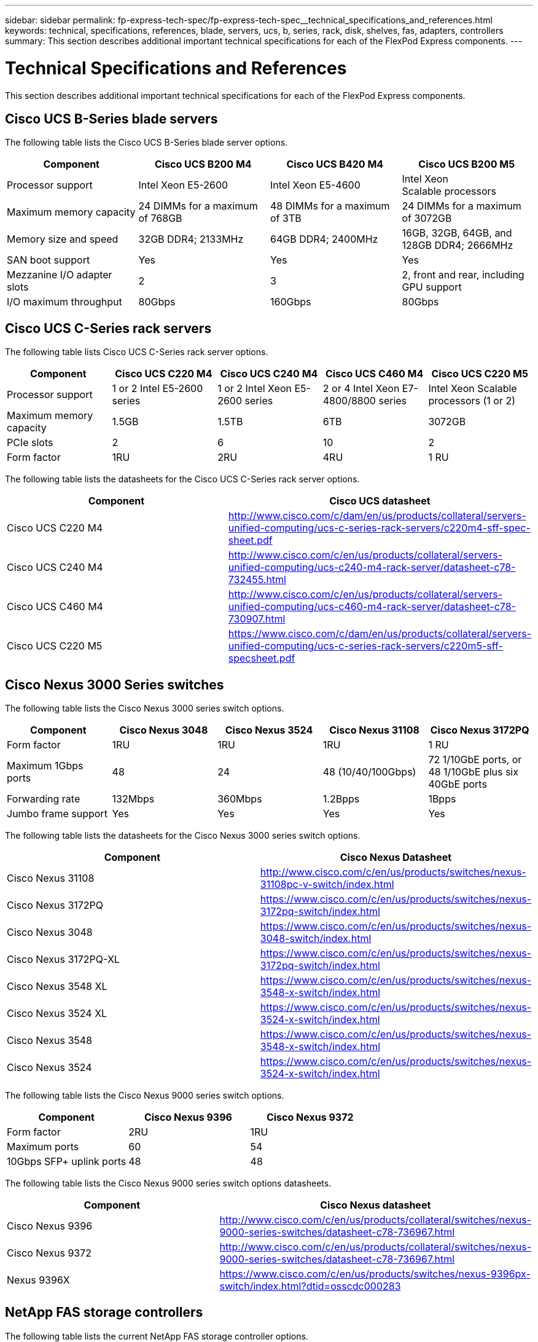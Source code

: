 ---
sidebar: sidebar
permalink: fp-express-tech-spec/fp-express-tech-spec__technical_specifications_and_references.html
keywords: technical, specifications, references, blade, servers, ucs, b, series, rack, disk, shelves, fas, adapters, controllers
summary: This section describes additional important technical specifications for each of the FlexPod Express components.
---

= Technical Specifications and References
:hardbreaks:
:nofooter:
:icons: font
:linkattrs:
:imagesdir: ./../media/

//
// This file was created with NDAC Version 2.0 (August 17, 2020)
//
// 2021-05-20 13:19:48.623827
//

This section describes additional important technical specifications for each of the FlexPod Express components.

== Cisco UCS B-Series blade servers

The  following table lists the Cisco UCS B-Series blade server options.

|===
|Component |Cisco UCS B200 M4 |Cisco UCS B420 M4 |Cisco UCS B200 M5

| Processor support
|Intel Xeon E5-2600
|Intel Xeon E5-4600
|Intel Xeon
Scalable processors
|Maximum memory capacity
|24 DIMMs for a maximum of 768GB
|48 DIMMs for a maximum of 3TB
|24 DIMMs for a maximum of 3072GB
|Memory size and speed
|32GB DDR4; 2133MHz
|64GB DDR4; 2400MHz
|16GB, 32GB, 64GB, and 128GB DDR4; 2666MHz
|SAN boot support
|Yes
|Yes
|Yes
|Mezzanine I/O adapter slots
|2
|3
|2, front and rear, including GPU support
|I/O maximum throughput
|80Gbps
|160Gbps
|80Gbps
|===

== Cisco UCS C-Series rack servers

The following table lists Cisco UCS C-Series rack server options.

|===
|Component |Cisco UCS C220 M4 |Cisco UCS C240 M4 |Cisco UCS C460 M4 |Cisco UCS C220 M5

|Processor support
|1 or 2 Intel E5-2600 series
|1 or 2 Intel Xeon E5-2600 series
|2 or 4 Intel Xeon E7-4800/8800 series
|Intel Xeon Scalable processors (1 or 2)

|Maximum memory capacity
|1.5GB
|1.5TB
|6TB
|3072GB

|PCIe slots
|2
|6
|10
|2
|Form factor
|1RU
|2RU
|4RU
|1 RU
|===

The following table lists the datasheets for the Cisco UCS C-Series rack server options.

|===
|Component |Cisco UCS datasheet

|Cisco UCS C220 M4
|
http://www.cisco.com/c/dam/en/us/products/collateral/servers-unified-computing/ucs-c-series-rack-servers/c220m4-sff-spec-sheet.pdf
|Cisco UCS C240 M4
|
http://www.cisco.com/c/en/us/products/collateral/servers-unified-computing/ucs-c240-m4-rack-server/datasheet-c78-732455.html
|Cisco UCS C460 M4
|
http://www.cisco.com/c/en/us/products/collateral/servers-unified-computing/ucs-c460-m4-rack-server/datasheet-c78-730907.html
|Cisco UCS C220 M5
|
https://www.cisco.com/c/dam/en/us/products/collateral/servers-unified-computing/ucs-c-series-rack-servers/c220m5-sff-specsheet.pdf
|===

== Cisco Nexus 3000 Series switches

The following table lists the Cisco Nexus 3000 series switch options.

|===
|Component |Cisco Nexus 3048 |Cisco Nexus 3524 |Cisco Nexus 31108 |Cisco Nexus 3172PQ

|Form factor
|1RU
|1RU
|1RU
|1 RU
|Maximum 1Gbps ports
|48
|24
|48 (10/40/100Gbps)

|72 1/10GbE ports, or 48 1/10GbE plus six 40GbE ports
|Forwarding rate
|132Mbps
|360Mbps
|1.2Bpps

|1Bpps

|Jumbo frame support
|Yes
|Yes
|Yes
|Yes
|===

The following table lists the datasheets for the Cisco Nexus 3000 series switch options.

|===
|Component |Cisco Nexus Datasheet

|Cisco Nexus 31108
|
http://www.cisco.com/c/en/us/products/switches/nexus-31108pc-v-switch/index.html
|Cisco Nexus 3172PQ
|
https://www.cisco.com/c/en/us/products/switches/nexus-3172pq-switch/index.html
|Cisco Nexus 3048
|
https://www.cisco.com/c/en/us/products/switches/nexus-3048-switch/index.html
|Cisco Nexus 3172PQ-XL
|
https://www.cisco.com/c/en/us/products/switches/nexus-3172pq-switch/index.html
|Cisco Nexus 3548 XL
|
https://www.cisco.com/c/en/us/products/switches/nexus-3548-x-switch/index.html
|Cisco Nexus 3524 XL
|
https://www.cisco.com/c/en/us/products/switches/nexus-3524-x-switch/index.html
|Cisco Nexus 3548
|
https://www.cisco.com/c/en/us/products/switches/nexus-3548-x-switch/index.html
|Cisco Nexus 3524
|
https://www.cisco.com/c/en/us/products/switches/nexus-3524-x-switch/index.html
|===

The following table lists the Cisco Nexus 9000 series switch options.

|===
|Component |Cisco Nexus 9396 |Cisco Nexus 9372

|Form factor
|2RU
|1RU
|Maximum ports
|60
|54
|10Gbps SFP+ uplink ports
|48
|48
|===

The following table lists the Cisco Nexus 9000 series switch options datasheets.

|===
|Component |Cisco Nexus datasheet

|Cisco Nexus 9396
|
http://www.cisco.com/c/en/us/products/collateral/switches/nexus-9000-series-switches/datasheet-c78-736967.html
|Cisco Nexus 9372
|
http://www.cisco.com/c/en/us/products/collateral/switches/nexus-9000-series-switches/datasheet-c78-736967.html
|Nexus 9396X
|
https://www.cisco.com/c/en/us/products/switches/nexus-9396px-switch/index.html?dtid=osscdc000283
|===

== NetApp FAS storage controllers

The following table lists the current NetApp FAS storage controller options.

|===
|Current component |FAS2620 |FAS2650

|Configuration
|2 controllers in a 2U chassis
|2 controllers in a 4U chassis
|Maximum raw capacity
|1440TB
|1243TB
|Internal drives
|12
|24
|Maximum number of drives (internal plus external)
|144
|144
|Maximum volume size
2+|100TB
|Maximum aggregate size
2+|4TB
|Maximum number of LUNs
2+|2,048 per controller
|Storage networking supported
2+|iSCSI, FC, FCoE, NFS, and CIFS
|Maximum number of NetApp FlexVol volumes
2+|1,000 per controller.
|Maximum number of NetApp Snapshot copies
2+|255,000 per controller
|Maximum NetApp Flash Pool intelligent data caching
2+|24TB
|===

[NOTE]
For details about the FAS storage controller option, see the https://hwu.netapp.com/Controller/Index?platformTypeId=2032[FAS models^] section of the Hardware Universe. For AFF, see https://hwu.netapp.com/Controller/Index?platformTypeId=5265148[AFF models^] section.

The following table lists the characteristics of a FAS8020 controller system.

|===
|Component |FAS8020

|Configuration
|2 controllers in a 3U chassis
|Maximum raw capacity
|2880TB
|Maximum number of drives
|480
|Maximum volume size
|70TB
|Maximum aggregate size
|324TB
|Maximum number of LUNs
|8,192 per controller
|Storage networking supported
|iSCSI, FC, NFS, and CIFS
|Maximum number of FlexVol volumes
|1,000 per controller
|Maximum number of Snapshot copies
|255,000 per controller
|Maximum NetApp Flash Cache intelligent data caching
|3TB
|Maximum Flash Pool data caching
|24TB
|===

The following table lists the datasheets for NetApp storage controllers.

|===
|Component |Storage controller datasheet

|FAS2600 series
|
http://www.netapp.com/us/products/storage-systems/fas2600/fas2600-tech-specs.aspx
|FAS2500 series
|
http://www.netapp.com/us/products/storage-systems/fas2500/fas2500-tech-specs.aspx
|FAS8000 series
|
http://www.netapp.com/us/products/storage-systems/fas8000/fas8000-tech-specs.aspx
|===

== NetApp FAS Ethernet adapters

The following table lists NetApp FAS 10GbE adapters.

|===
|Component |X1117A-R6

|Port count
|2
|Adapter type
|SFP+ with fibre
|===

The X1117A-R6 SFP+ adapter is supported on FAS8000 series controllers.

The FAS2600 and FAS2500 series storage systems have onboard 10GbE ports. For more information, see the https://hwu.netapp.com/Resources/generatedPDFs/AdapterCards-9.1_ONTAP-FAS.pdf?tag=8020[NetApp 10GbE adapter datasheet^].

[NOTE]
For more adapter details based on the AFF or FAS model, see the https://hwu.netapp.com/Adapter/Index[Adapter section^] in the Hardware Universe.

== NetApp FAS disk shelves

The following table lists the current NetApp FAS disk shelf options.

|===
|Component |DS460C |DS224C |DS212C |DS2246 |DS4246

|Form factor
|4RU
|2RU
|2RU
|2RU
|4RU
|Drives per enclosure
|60
|24
|12
|24
|24
|Drive form factor
|3.5" large form factor
|2.5" small form factor
|3.5" large form factor
|2.5" small form factor
|3.5" large form factor
|Shelf I/O modules
|Dual IOM12 modules
|Dual IOM12 modules
|Dual IOM12 modules
|Dual IOM6 modules
|Dual IOM6 modules
|===

For more information, see the NetApp disk shelves datasheet.

[NOTE]
For more information about the disk shelves, see the NetApp Hardware Universe https://hwu.netapp.com/Shelves/Index?osTypeId=2032[Disk Shelves section^].

== NetApp FAS disk drives

The technical specifications for the NetApp disks include form factor size, disk capacity, disk RPM, supporting controllers, and Data ONTAP version requirements and are located in the Drives section on http://hwu.netapp.com/Drives/Index?queryId=1581392[NetApp Hardware Universe^].

== E-Series storage controllers

The following table lists the current E-Series storage controller options.

|===
|Current Component |E2812 |E2824 |E2860

|Configuration
|2 controllers in a 2U chassis
|2 controllers in a 2U chassis
|2 controllers in a 4U chassis
|Maximum raw capacity
|1800TB
|1756.8TB
|1800TB
|Internal drives
|12
|24
|60
|Maximum number of drives (internal plus external)
3+|180
|Maximum SSD
3+|120
|Maximum volume size for disk pool volume
3+|1024TB
|Maximum disk pools
3+|20
|Storage networking supported
3+|iSCSI and FC
|Maximum number of volumes
3+|512
|===

The following table lists the datasheets for the current E-Series storage controller.

|===
|Component |Storage controller datasheet

|E2800
|
http://www.netapp.com/us/media/ds-3805.pdf
|===

== E-Series adapters

The following table lists the E-Series adapters.

|===
|Component |X-56023-00-0E-C |X-56025-00-0E-C |X-56027-00-0E-C |X-56024-00-0E-C |X-56026-00-0E-C

|Port count
|2
|4
|4
|2
|2
|Adapter type
|10Gb Base-T
|16G FC and 10GbE iSCSI
|SAS
|16G FC and 10GbE iSCSI
|SAS
|===

== E-Series disk shelves

The following table lists the E-Series disk shelf options.

|===
|Component |DE212C |DE224C |DE460C

|Form factor
|2RU
|2RU
|4RU
|Drives per enclosure
|12
|24
|60
|Drive form factor
|2.5" small form factor
3.5"
|2.5"
|2.5" small form factor
3.5"
|Shelf I/O modules
|IOM12
|IOM12
|IOM12
|===

== E-Series disk drives

The technical specifications for the NetApp disk drives include form factor size, disk capacity, disk RPM, supporting controllers, and SANtricity version requirements and are located in the Drives section on http://hwu.netapp.com/Drives/Index?queryId=1844075[NetApp Hardware Universe^].
